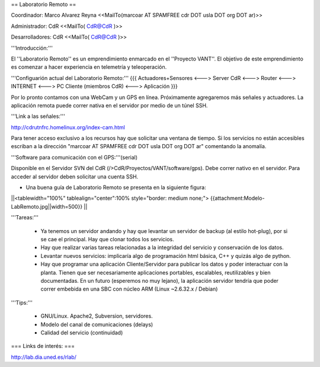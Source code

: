 == Laboratorio Remoto ==

Coordinador: Marco Alvarez Reyna <<MailTo(marcoar AT SPAMFREE cdr DOT usla DOT org DOT ar)>>

Administrador: CdR <<MailTo( CdR@CdR )>>

Desarrolladores: CdR <<MailTo( CdR@CdR )>>

'''Introducción:'''

El ''Laboratorio Remoto'' es un emprendimiento enmarcado en el ''Proyecto VANT''. El objetivo de este emprendimiento es comenzar a hacer experiencia en telemetría y teleoperación.

'''Configuarión actual del Laboratorio Remoto:'''
{{{
Actuadores+Sensores <---> Server CdR <---> Router <---> INTERNET <---> PC Cliente (miembros CdR) <---> Aplicación
}}}

Por lo pronto contamos con una WebCam y un GPS en línea. Próximamente agregaremos más señales y actuadores. La aplicación remota puede correr nativa en el servidor por medio de un túnel SSH.

'''Link a las señales:'''

http://cdrutnfrc.homelinux.org/index-cam.html

Para tener acceso exclusivo a los recursos hay que solicitar una ventana de tiempo. Si los servicios no están accesibles escriban a la dirección "marcoar AT SPAMFREE cdr DOT usla DOT org DOT ar" comentando la anomalía.

'''Software para comunicación con el GPS:'''(serial)

Disponible en el Servidor SVN del CdR (/>CdR/Proyectos/VANT/software/gps). Debe correr nativo en el servidor. Para acceder al servidor deben solicitar una cuenta SSH.

* Una buena guía de Laboratorio Remoto se presenta en la siguiente figura:

||<tablewidth="100%" tablealign="center":100% style="border: medium none;"> {{attachment:Modelo-LabRemoto.jpg||width=500}} ||

'''Tareas:'''

 * Ya tenemos un servidor andando y hay que levantar un servidor de backup (al estilo hot-plug), por si se cae el principal. Hay que clonar todos los servicios.

 * Hay que realizar varias tareas relacionadas a la integridad del servicio y conservación de los datos.

 * Levantar nuevos servicios: implicaría algo de programación html básica, C++ y quizás algo de python. 

 * Hay que programar una aplicación Cliente/Servidor para publicar los datos y poder interactuar con la planta. Tienen que ser necesariamente aplicaciones portables, escalables, reutilizables y bien documentadas. En un futuro (esperemos no muy lejano), la aplicación servidor tendría que poder correr embebida en una SBC con núcleo ARM (Linux ~2.6.32.x / Debian)

'''Tips:'''

 * GNU/Linux. Apache2, Subversion, servidores.
 * Modelo del canal de comunicaciones (delays)
 * Calidad del servicio (continuidad)

        
=== Links de interés: ===

http://lab.dia.uned.es/rlab/
